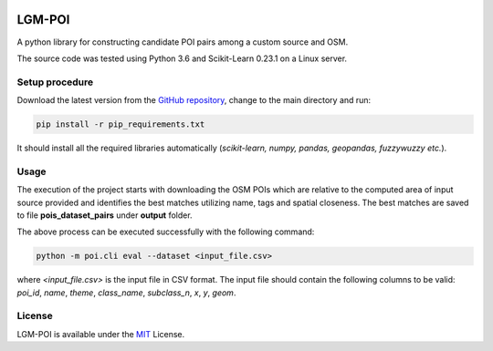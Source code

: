 |MIT|

==================
LGM-POI
==================

A python library for constructing candidate POI pairs among a custom source and OSM.

The source code was tested using Python 3.6 and Scikit-Learn 0.23.1 on a Linux server.

Setup procedure
---------------

Download the latest version from the `GitHub repository <https://github.com/LinkGeoML/LGM-POI.git>`_, change to
the main directory and run:

.. code:: bash

   pip install -r pip_requirements.txt

It should install all the required libraries automatically (*scikit-learn, numpy, pandas, geopandas, fuzzywuzzy etc.*).

Usage
-----
The execution of the project starts with downloading the OSM POIs which are relative to the computed area of 
input source provided and identifies the best matches utilizing name, tags and spatial closeness. The best matches
are saved to file **pois_dataset_pairs** under **output** folder.

The above process can be executed successfully with the following command:

.. code:: bash

    python -m poi.cli eval --dataset <input_file.csv>


where *<input_file.csv>* is the input file in CSV format. The input file should contain the following columns to be
valid: *poi_id*, *name*, *theme*, *class_name*, *subclass_n*, *x*, *y*, *geom*.

License
-------
LGM-POI is available under the `MIT <https://opensource.org/licenses/MIT>`_ License.

..
    .. |Documentation Status| image:: https://readthedocs.org/projects/coala/badge/?version=latest
       :target: https://linkgeoml.github.io/LGM-Interlinking/

.. |MIT| image:: https://img.shields.io/badge/License-MIT-yellow.svg
   :target: https://opensource.org/licenses/MIT

